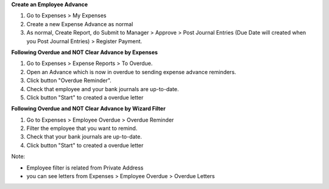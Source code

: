 **Create an Employee Advance**

#. Go to Expenses > My Expenses
#. Create a new Expense Advance as normal
#. As normal, Create Report, do Submit to Manager > Approve > Post Journal Entries (Due Date will created when you Post Journal Entries) > Register Payment.

**Following Overdue and NOT Clear Advance by Expenses**

#. Go to Expenses > Expense Reports > To Overdue.
#. Open an Advance which is now in overdue to sending expense advance reminders.
#. Click button "Overdue Reminder".
#. Check that employee and your bank journals are up-to-date.
#. Click button "Start" to created a overdue letter


**Following Overdue and NOT Clear Advance by Wizard Filter**

#. Go to Expenses > Employee Overdue > Overdue Reminder
#. Filter the employee that you want to remind.
#. Check that your bank journals are up-to-date.
#. Click button "Start" to created a overdue letter

Note:

* Employee filter is related from Private Address
* you can see letters from Expenses > Employee Overdue > Overdue Letters
